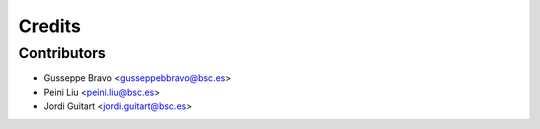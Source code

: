 =======
Credits
=======

Contributors
------------
* Gusseppe Bravo <gusseppebbravo@bsc.es>
* Peini Liu <peini.liu@bsc.es>
* Jordi Guitart <jordi.guitart@bsc.es>
